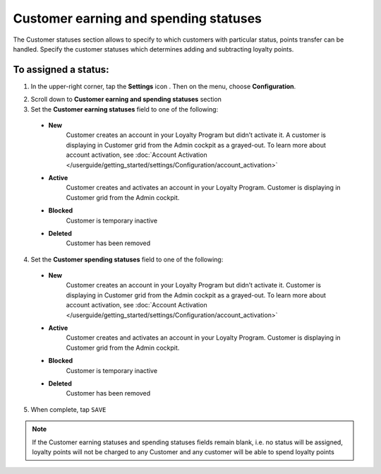 .. index::
   single: customer_statuses 

Customer earning and spending statuses
======================================

The Customer statuses section allows to specify to which customers with particular status, points transfer can be handled. Specify the customer statuses which determines adding and subtracting loyalty points.  

.. image:: /userguide/_images/statuses.png
   :alt:   Customer Statuses

   
To assigned a status:
'''''''''''''''''''''

1. In the upper-right corner, tap the **Settings** icon |settings| . Then on the menu, choose **Configuration**. 

.. |settings| image:: /userguide/_images/icon.png

2. Scroll down to **Customer earning and spending statuses** section 

3. Set the **Customer earning statuses** field to one of the following: 

  - **New**  
      Customer creates an account in your Loyalty Program but didn’t activate it. A customer is displaying in Customer grid from the Admin cockpit as a grayed-out. To learn more about account activation, see :doc:`Account Activation </userguide/getting_started/settings/Configuration/account_activation>`
  - **Active**  
      Customer creates and activates an account in your Loyalty Program. Customer is displaying in Customer grid from the Admin cockpit.
  - **Blocked**  
      Customer is temporary inactive
  - **Deleted**
	  Customer has been removed  


4. Set the **Customer spending statuses** field to one of the following: 

  - **New**  
      Customer creates an account in your Loyalty Program but didn’t activate it. Customer is displaying in Customer grid from the Admin cockpit as a grayed-out. To learn more about account activation, see :doc:`Account Activation </userguide/getting_started/settings/Configuration/account_activation>`
  - **Active**  
      Customer creates and activates an account in your Loyalty Program. Customer is displaying in Customer grid from the Admin cockpit.
  - **Blocked**  
      Customer is temporary inactive
  - **Deleted**
	  Customer has been removed  

5. When complete, tap ``SAVE``

.. note::

    If the Customer earning statuses and spending statuses fields remain blank, i.e. no status will be assigned, loyalty points will not be charged to any Customer and any customer will be able to spend loyalty points
	  


